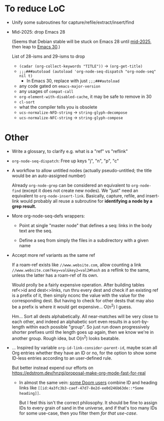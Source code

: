* To reduce LoC

- Unify some subroutines for capture/refile/extract/insert/find

- Mid-2025: drop Emacs 28

  (Seems that Debian stable will be stuck on Emacs 28 until [[https://release.debian.org/trixie/freeze_policy.html][mid-2025]],
  then leap to [[https://packages.debian.org/trixie/emacs-gtk][Emacs 30]].)

  List of 28-isms and 29-isms to drop

  - =(cadar (org-collect-keywords "TITLE"))= -> =(org-get-title)=
  - =;;;###autoload (autoload 'org-node-seq-dispatch "org-node-seq" nil t)=
    - In Emacs 30, replace with just =;;;###autoload=
  - any code gated on =emacs-major-version=
  - any usages of =compat-call=
  - =org-element-with-disabled-cache=, it may be safe to remove in 30
  - =cl-sort=
  - what the compiler tells you is obsolete
  - =ucs-normalize-NFD-string= -> =string-glyph-decompose=
  - =ucs-normalize-NFC-string= -> =string-glyph-compose=

* Other

- Write a glossary, to clarify e.g. what is a "ref" vs "reflink"

- =org-node-seq-dispatch=: Free up keys "j", "n", "p", "c"

- A workflow to allow untitled nodes (actually pseudo-untitled; the title would be an auto-assigned number)

  Already =org-node-grep= can be considered an equivalent to =org-node-find= (except it does not create new nodes).  We "just" need an equivalent to =org-node-insert-link=.  Basically, capture, refile, and insert-link would probably all reuse a subroutine for *identifying a node by a grep result.*

- More org-node-seq-defs wrappers:

  - Point at single "master node" that defines a seq: links in the body text are the seq.

  - Define a seq from simply the files in a subdirectory with a given name

- Accept more ref variants as the same ref

  If a roam-ref exists like =//www.website.com=, allow counting a link =//www.website.com?key=val&key2=val2#hash= as a reflink to the same, unless the latter has a roam-ref of its own.

  Would prolly be a fairly expensive operation.  After building tables ref<>id and dest<>links, run thru every dest and check if an existing ref is a prefix of it, then simply nconc the value with the value for the corresponding dest.  But having to check for other dests that may also be a prefix is where it would get expensive... O(n^2) I guess.

  Hm... Sort all dests alphabetically.  All near-matches will be very close to each other, and indeed an alphabetic sort even results in a sort-by-length within each possible "group". So just run down progressively shorter prefixes until the length goes up again, then we know we're in another group.  Rough idea, but O(n^2) looks beatable.

- ... Inspired by variable =org-id-link-consider-parent-id=, maybe scan all Org entries whether they have an ID or no, for the option to show some ID-less entries according to an user-defined rule.

  But better instead expend our efforts on https://edstrom.dev/hnzgj/proposal-make-org-mode-fast-for-real

  - In almost the same vein: [[https://github.com/nobiot/org-transclusion/issues/237][some Doom users]] combine ID and heading links like =[[id:4a3fc3b3-caef-47d7-8e2d-ee0d246b63de::*Some heading]]=.

    But I feel this isn't the correct philosophy.  It should be fine to assign IDs to every grain of sand in the universe, and if that's too many IDs for some use-case, then you filter them /for that use-case/.
